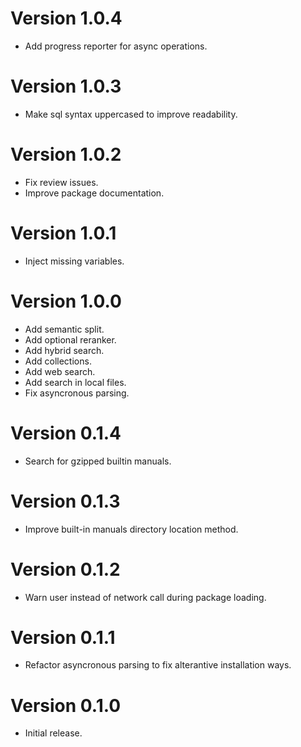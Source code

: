 * Version 1.0.4
- Add progress reporter for async operations.
* Version 1.0.3
- Make sql syntax uppercased to improve readability.
* Version 1.0.2
- Fix review issues.
- Improve package documentation.
* Version 1.0.1
- Inject missing variables.
* Version 1.0.0
- Add semantic split.
- Add optional reranker.
- Add hybrid search.
- Add collections.
- Add web search.
- Add search in local files.
- Fix asyncronous parsing.
* Version 0.1.4
- Search for gzipped builtin manuals.
* Version 0.1.3
- Improve built-in manuals directory location method.
* Version 0.1.2
- Warn user instead of network call during package loading.
* Version 0.1.1
- Refactor asyncronous parsing to fix alterantive installation ways.
* Version 0.1.0
- Initial release.
